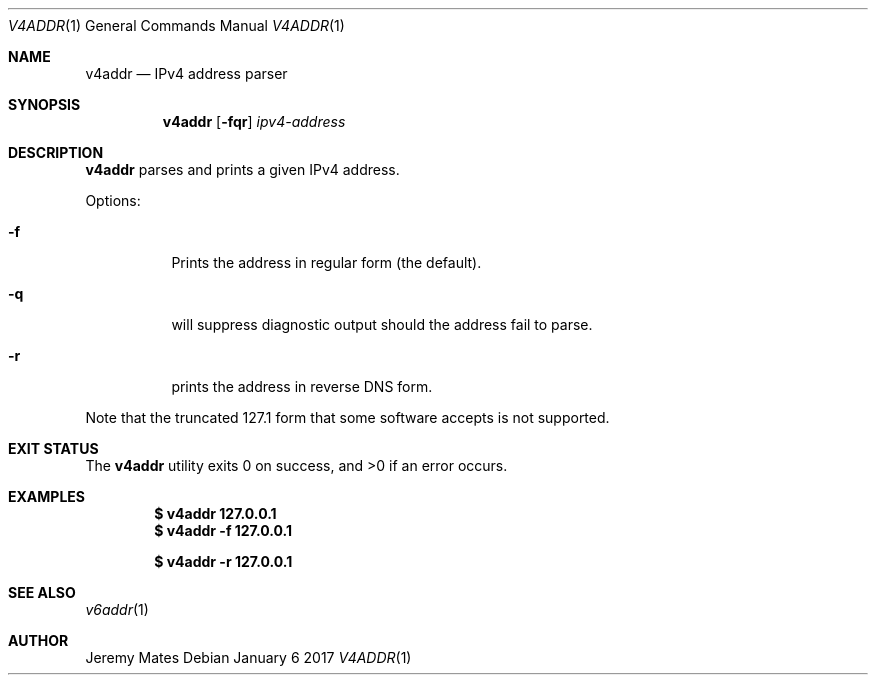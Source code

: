 .Dd January  6 2017
.Dt V4ADDR 1
.nh
.Os
.Sh NAME
.Nm v4addr
.Nd IPv4 address parser
.Sh SYNOPSIS
.Nm
.Bk -words
.Op Fl fqr
.Ar ipv4-address
.Ek
.Sh DESCRIPTION
.Nm
parses and prints a given IPv4 address.
.Pp
Options:
.Bl -tag -width Ds
.It Fl f
Prints the address in regular form (the default).
.It Fl q
will suppress diagnostic output should the address fail to parse.
.It Fl r
prints the address in reverse DNS form.
.El
.Pp
Note that the truncated 127.1 form that some software accepts is not
supported.
.Sh EXIT STATUS
.Ex -std
.Sh EXAMPLES
.Dl $ Ic v4addr 127.0.0.1
.Dl $ Ic v4addr -f 127.0.0.1
.Pp
.Dl $ Ic v4addr -r 127.0.0.1
.Sh SEE ALSO
.Xr v6addr 1
.Sh AUTHOR
.An Jeremy Mates
